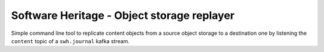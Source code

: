 Software Heritage - Object storage replayer
===========================================

Simple command line tool to replicate content objects from a source object
storage to a destination one by listening the ``content`` topic of a
``swh.journal`` kafka stream.
